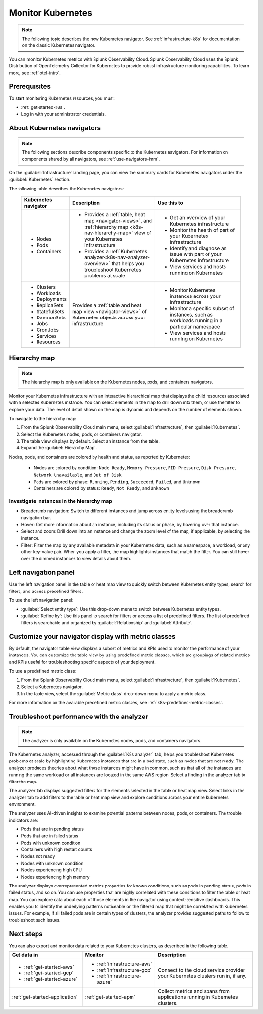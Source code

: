 .. _infrastructure-k8s-nav:

**********************************
Monitor Kubernetes
**********************************

.. meta::
   :description: Learn how to monitor Kubernetes resources with Splunk Observability Cloud.

.. note:: The following topic describes the new Kubernetes navigator. See :ref:`infrastructure-k8s` for documentation on the classic Kubernetes navigator.

You can monitor Kubernetes metrics with Splunk Observability Cloud. Splunk Observability Cloud uses the Splunk Distribution of OpenTelemetry Collector for Kubernetes to provide robust infrastructure monitoring capabilities. To learn more, see :ref:`otel-intro`.

Prerequisites
================

To start monitoring Kubernetes resources, you must:

* :ref:`get-started-k8s`.
* Log in with your administrator credentials.


.. _use-k8s-nav:

About Kubernetes navigators
===============================

.. note:: The following sections describe components specific to the Kubernetes navigators. For information on components shared by all navigators, see :ref:`use-navigators-imm`.

On the :guilabel:`Infrastructure` landing page, you can view the summary cards for Kubernetes navigators under the :guilabel:`Kubernetes` section.

The following table describes the Kubernetes navigators:

 .. list-table::
    :header-rows: 1
    :widths: 20 40 40

    * - :strong:`Kubernetes navigator`
      - :strong:`Description`
      - :strong:`Use this to`
   
    * - * Nodes
        * Pods
        * Containers
      - * Provides a :ref:`table, heat map <navigator-views>`, and :ref:`hierarchy map <k8s-nav-hierarchy-map>` view of your Kubernetes infrastructure
        * Provides a :ref:`Kubernetes analyzer<k8s-nav-analyzer-overview>` that helps you troubleshoot Kubernetes problems at scale
      - * Get an overview of your Kubernetes infrastructure
        * Monitor the health of part of your Kubernetes infrastructure
        * Identify and diagnose an issue with part of your Kubernetes infrastructure
        * View services and hosts running on Kubernetes

    * - * Clusters
        * Workloads
        * Deployments
        * ReplicaSets
        * StatefulSets
        * DaemonSets
        * Jobs
        * CronJobs
        * Services
        * Resources
      - Provides a :ref:`table and heat map view <navigator-views>` of Kubernetes objects across your infrastructure
      - * Monitor Kubernetes instances across your infrastructure
        * Monitor a specific subset of instances, such as workloads running in a particular namespace
        * View services and hosts running on Kubernetes

.. _k8s-nav-hierarchy-map:

Hierarchy map
======================

.. note:: The hierarchy map is only available on the Kubernetes nodes, pods, and containers navigators.

Monitor your Kubernetes infrastructure with an interactive hierarchical map that displays the child resources associated with a selected Kubernetes instance. You can select elements in the map to drill down into them, or use the filter to explore your data. The level of detail shown on the map is dynamic and depends on the number of elements shown.

To navigate to the hierarchy map:

#. From the Splunk Observability Cloud main menu, select :guilabel:`Infrastructure`, then :guilabel:`Kubernetes`.
#. Select the Kubernetes nodes, pods, or containers navigator.
#. The table view displays by default. Select an instance from the table.
#. Expand the :guilabel:`Hierarchy Map`.

Nodes, pods, and containers are colored by health and status, as reported by Kubernetes:

    * Nodes are colored by condition: ``Node Ready``, ``Memory Pressure``, ``PID Pressure``, ``Disk Pressure``, ``Network Unavailable``, and ``Out of Disk``
    * Pods are colored by phase: ``Running``, ``Pending``, ``Succeeded``, ``Failed``, and ``Unknown``
    * Containers are colored by status: ``Ready``, ``Not Ready``, and ``Unknown``

Investigate instances in the hierarchy map
---------------------------------------------

* Breadcrumb navigation: Switch to different instances and jump across entity levels using the breadcrumb navigation bar.
* Hover: Get more information about an instance, including its status or phase, by hovering over that instance.
* Select and zoom: Drill down into an instance and change the zoom level of the map, if applicable, by selecting the instance.
* Filter: Filter the map by any available metadata in your Kubernetes data, such as a namespace, a workload, or any other key-value pair. When you apply a filter, the map highlights instances that match the filter. You can still hover over the dimmed instances to view details about them.

.. _k8s-nav-left-nav:

Left navigation panel
============================

Use the left navigation panel in the table or heat map view to quickly switch between Kubernetes entity types, search for filters, and access predefined filters.

To use the left navigation panel:

* :guilabel:`Select entity type`: Use this drop-down menu to switch between Kubernetes entity types.
* :guilabel:`Refine by`: Use this panel to search for filters or access a list of predefined filters. The list of predefined filters is searchable and organized by :guilabel:`Relationship` and :guilabel:`Attribute`.

.. _k8s-nav-metric-class-ui:

Customize your navigator display with metric classes
=======================================================

By default, the navigator table view displays a subset of metrics and KPIs used to monitor the performance of your instances. You can customize the table view by using predefined metric classes, which are groupings of related metrics and KPIs useful for troubleshooting specific aspects of your deployment.

To use a predefined metric class:

#. From the Splunk Observability Cloud main menu, select :guilabel:`Infrastructure`, then :guilabel:`Kubernetes`.
#. Select a Kubernetes navigator.
#. In the table view, select the :guilabel:`Metric class` drop-down menu to apply a metric class.

For more information on the available predefined metric classes, see :ref:`k8s-predefined-metric-classes`.

.. _k8s-nav-analyzer-overview:

Troubleshoot performance with the analyzer
======================================================

.. note:: The analyzer is only available on the Kubernetes nodes, pods, and containers navigators.

The Kubernetes analyzer, accessed through the :guilabel:`K8s analyzer` tab, helps you troubleshoot Kubernetes problems at scale by highlighting Kubernetes instances that are in a bad state, such as nodes that are not ready. The analyzer produces theories about what those instances might have in common, such as that all of the instances are running the same workload or all instances are located in the same AWS region. Select a finding in the analyzer tab to filter the map.

The analyzer tab displays suggested filters for the elements selected in the table or heat map view. Select links in the analyzer tab to add filters to the table or heat map view and explore conditions across your entire Kubernetes environment.

The analyzer uses AI-driven insights to examine potential patterns between nodes, pods, or containers. The trouble indicators are:

-  Pods that are in pending status
-  Pods that are in failed status
-  Pods with unknown condition
-  Containers with high restart counts
-  Nodes not ready
-  Nodes with unknown condition
-  Nodes experiencing high CPU
-  Nodes experiencing high memory

The analyzer displays overrepresented metrics properties for known conditions, such as pods in pending status, pods in failed status, and so on. You can use properties that are highly correlated with these conditions to filter the table or heat map. You can explore data about each of those elements in the navigator using context-sensitive dashboards. This enables you to identify the underlying patterns noticeable on the filtered map that might be correlated with Kubernetes issues. For example, if all failed pods are in certain types of clusters, the analyzer provides suggested paths to follow to troubleshoot such issues.

Next steps
=====================
You can also export and monitor data related to your Kubernetes clusters, as described in the following table.

.. list-table::
   :header-rows: 1
   :widths: 30, 30, 40

   * - :strong:`Get data in`
     - :strong:`Monitor`
     - :strong:`Description`

   * - - :ref:`get-started-aws`
       - :ref:`get-started-gcp`
       - :ref:`get-started-azure`
     - - :ref:`infrastructure-aws`
       - :ref:`infrastructure-gcp`
       - :ref:`infrastructure-azure`
     - Connect to the cloud service provider your Kubernetes clusters run in, if any.

   * - :ref:`get-started-application`
     - :ref:`get-started-apm`
     - Collect metrics and spans from applications running in Kubernetes clusters.